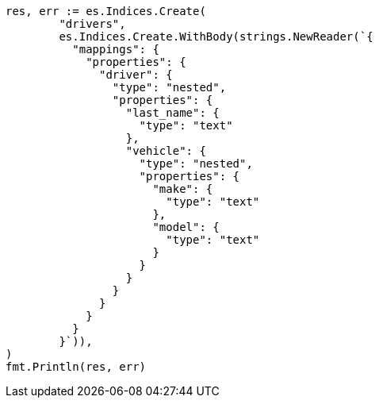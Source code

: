 // Generated from query-dsl-nested-query_6c3f7c8601e8cc13d36eef98a5e2cb34_test.go
//
[source, go]
----
res, err := es.Indices.Create(
	"drivers",
	es.Indices.Create.WithBody(strings.NewReader(`{
	  "mappings": {
	    "properties": {
	      "driver": {
	        "type": "nested",
	        "properties": {
	          "last_name": {
	            "type": "text"
	          },
	          "vehicle": {
	            "type": "nested",
	            "properties": {
	              "make": {
	                "type": "text"
	              },
	              "model": {
	                "type": "text"
	              }
	            }
	          }
	        }
	      }
	    }
	  }
	}`)),
)
fmt.Println(res, err)
----
